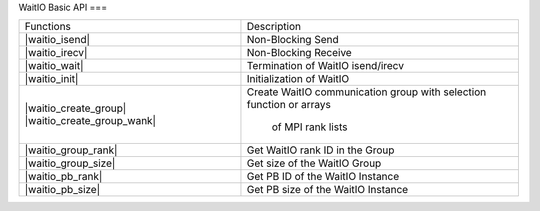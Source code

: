 WaitIO Basic API
===

.. autosummary::
   :toctree: generated

+----------------------------+------------------------------------+
| Functions                  | Description                        |
+----------------------------+------------------------------------+
| |waitio_isend|             | Non-Blocking Send                  |
|                            |                                    |
+----------------------------+------------------------------------+
| |waitio_irecv|             | Non-Blocking Receive               |
|                            |                                    |
+----------------------------+------------------------------------+
| |waitio_wait|              | Termination of WaitIO isend/irecv  |
|                            |                                    |
+----------------------------+------------------------------------+
| |waitio_init|              | Initialization of WaitIO           |
|                            |                                    |
+----------------------------+------------------------------------+
| |waitio_create_group|      | Create WaitIO communication group  |
| |waitio_create_group_wank| | with selection function or arrays  |
|                            |  of MPI rank lists                 |
+----------------------------+------------------------------------+
| |waitio_group_rank|        | Get WaitIO rank ID in the Group    |
|                            |                                    |
+----------------------------+------------------------------------+
| |waitio_group_size|        | Get size of the WaitIO Group       |
|                            |                                    |
+----------------------------+------------------------------------+
| |waitio_pb_rank|           | Get PB ID of the WaitIO Instance   |
|                            |                                    |
+----------------------------+------------------------------------+
| |waitio_pb_size|           | Get PB size of the WaitIO Instance |
|                            |                                    |
+----------------------------+------------------------------------+



   
